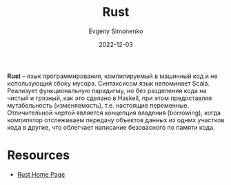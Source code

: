 :PROPERTIES:
:ID:       9a0f7be6-3f32-49e5-a487-6211a090c2f3
:END:
#+TITLE: Rust
#+filetags: :programming-language:
#+AUTHOR: Evgeny Simonenko
#+LANGUAGE: Russian
#+LICENSE: CC BY-SA 4.0
#+DATE: 2022-12-03

*Rust* -- язык программирования, компилируемый в машинный код и не использующий
сбоку мусора. Синтаксисом язык напоминает Scala. Реализует функциональную
парадигму, но без разделения кода на чистый и грязный, как это сделано в Haskell,
при этом предоставляя мутабельность (изменяемость), т.е. настоящие переменные.
Отличительной чертой является концепция владения (borrowing), когда компилятор
отслеживаем передачу объектов данных из однмх участков кода в другие, что
облегчает написание безовасного по памяти кода.

* Resources

- [[https://www.rust-lang.org/][Rust Home Page]]
